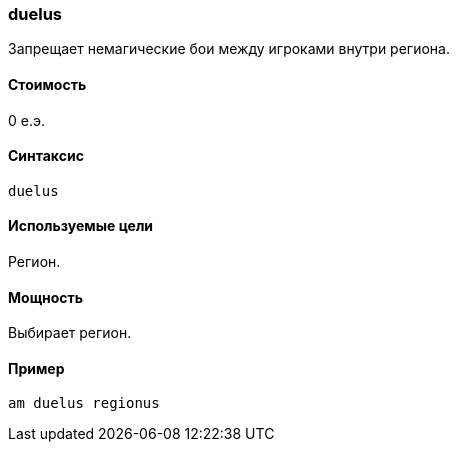 === duelus

Запрещает немагические бои между игроками внутри региона.

==== Стоимость
0 е.э.

==== Синтаксис
`duelus`

==== Используемые цели
Регион.

==== Мощность
Выбирает регион.

==== Пример
`am duelus regionus`